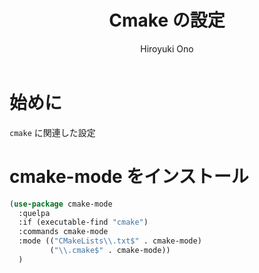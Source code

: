 # -*- mode: org; coding: utf-8-unix; indent-tabs-mode: nil -*-
#+TITLE: Cmake の設定
#+AUTHOR: Hiroyuki Ono
#+EMAIL: bps@sculd.com
#+LASTUPDATE: 2015-10-23 15:01:45
#+LANG: ja
#+LAYOUT: page
#+CATEGORIES: emacs
#+PERMALINK: config/cmake_config.html
* 始めに
  =cmake= に関連した設定
* cmake-mode をインストール

  #+BEGIN_SRC emacs-lisp
    (use-package cmake-mode
      :quelpa
      :if (executable-find "cmake")
      :commands cmake-mode
      :mode (("CMakeLists\\.txt$" . cmake-mode)
             ("\\.cmake$" . cmake-mode))
      )
  #+END_SRC

